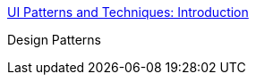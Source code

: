 :jbake-type: post
:jbake-status: published
:jbake-title: UI Patterns and Techniques: Introduction
:jbake-tags: programming,concepts,design,pattern,gui,documentation,_mois_mars,_année_2005
:jbake-date: 2005-03-31
:jbake-depth: ../
:jbake-uri: shaarli/1112276941000.adoc
:jbake-source: https://nicolas-delsaux.hd.free.fr/Shaarli?searchterm=http%3A%2F%2Fwww.time-tripper.com%2Fuipatterns%2F&searchtags=programming+concepts+design+pattern+gui+documentation+_mois_mars+_ann%C3%A9e_2005
:jbake-style: shaarli

http://www.time-tripper.com/uipatterns/[UI Patterns and Techniques: Introduction]

Design Patterns
